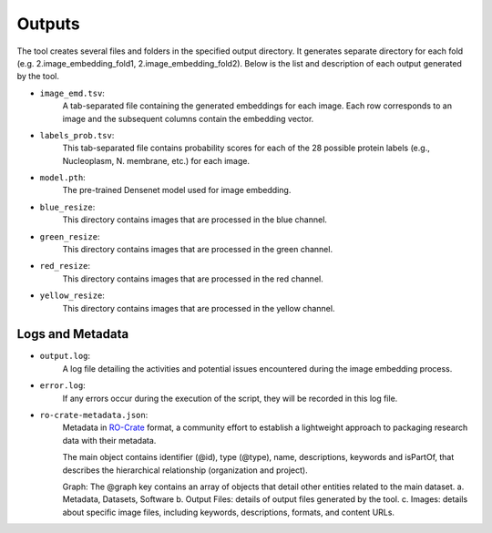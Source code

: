 =======
Outputs
=======

The tool creates several files and folders in the specified output directory.
It generates separate directory for each fold (e.g. 2.image_embedding_fold1, 2.image_embedding_fold2).
Below is the list and description of each output generated by the tool.

- ``image_emd.tsv``:
    A tab-separated file containing the generated embeddings for each image. Each row corresponds to an image and the subsequent columns contain the embedding vector.

- ``labels_prob.tsv``:
    This tab-separated file contains probability scores for each of the 28 possible protein labels (e.g., Nucleoplasm, N. membrane, etc.) for each image.

- ``model.pth``:
    The pre-trained Densenet model used for image embedding.

- ``blue_resize``:
    This directory contains images that are processed in the blue channel.

- ``green_resize``:
    This directory contains images that are processed in the green channel.

- ``red_resize``:
    This directory contains images that are processed in the red channel.

- ``yellow_resize``:
    This directory contains images that are processed in the yellow channel.

Logs and Metadata
-----------------

- ``output.log``:
    A log file detailing the activities and potential issues encountered during the image embedding process.

- ``error.log``:
    If any errors occur during the execution of the script, they will be recorded in this log file.

- ``ro-crate-metadata.json``:
    Metadata in RO-Crate_ format, a community effort to establish a lightweight approach to packaging research data with their metadata.

    The main object contains identifier (@id), type (@type), name, descriptions, keywords and isPartOf, that describes the hierarchical relationship (organization and project).

    Graph: The @graph key contains an array of objects that detail other entities related to the main dataset.
    a. Metadata, Datasets, Software
    b. Output Files: details of output files generated by the tool.
    c. Images: details about specific image files, including keywords, descriptions, formats, and content URLs.

.. _RO-Crate: https://www.researchobject.org/ro-crate



